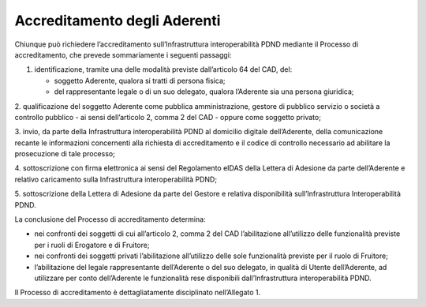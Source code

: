 Accreditamento degli Aderenti 
=============================

Chiunque può richiedere l’accreditamento sull’Infrastruttura interoperabilità 
PDND mediante il Processo di accreditamento, che prevede sommariamente 
i seguenti passaggi:

1. identificazione, tramite una delle modalità previste dall’articolo 
   64 del CAD, del:

   - soggetto Aderente, qualora si tratti di persona fisica;

   - del rappresentante legale o di un suo delegato, qualora l’Aderente 
     sia una persona giuridica;

2.	qualificazione del soggetto Aderente come pubblica amministrazione, 
gestore di pubblico servizio o società a controllo pubblico - ai sensi 
dell’articolo 2, comma 2 del CAD - oppure come soggetto privato;

3. invio, da parte della Infrastruttura interoperabilità PDND al domicilio 
digitale dell’Aderente, della comunicazione recante le informazioni concernenti 
alla richiesta di accreditamento e il codice di controllo necessario ad 
abilitare la prosecuzione di tale processo; 

4. sottoscrizione con firma elettronica ai sensi del Regolamento eIDAS 
della Lettera di Adesione da parte dell’Aderente e relativo caricamento 
sulla Infrastruttura interoperabilità PDND;

5. sottoscrizione della Lettera di Adesione da parte del Gestore e relativa 
disponibilità sull’Infrastruttura Interoperabilità PDND.

La conclusione del Processo di accreditamento determina:

- nei confronti dei soggetti di cui all’articolo 2, comma 2 del CAD l’abilitazione 
  all’utilizzo delle funzionalità previste per i ruoli di Erogatore e di 
  Fruitore;

- nei confronti dei soggetti privati l’abilitazione all’utilizzo delle 
  sole funzionalità previste per il ruolo di Fruitore; 

- l’abilitazione del legale rappresentante dell’Aderente o del suo delegato, 
  in qualità di Utente dell’Aderente, ad utilizzare per conto dell’Aderente 
  le funzionalità rese disponibili dall’Infrastruttura interoperabilità PDND.

Il Processo di accreditamento è dettagliatamente disciplinato nell’Allegato 1. 

.. forum_italia::
   :topic_id: 26414
   :scope: document
